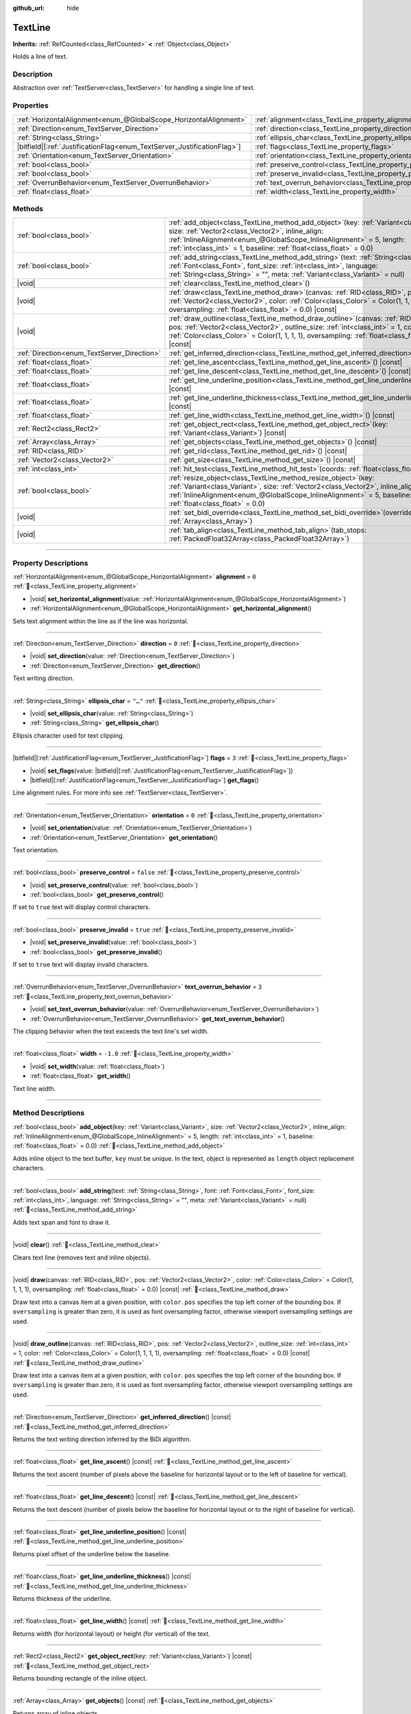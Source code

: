 :github_url: hide

.. DO NOT EDIT THIS FILE!!!
.. Generated automatically from Godot engine sources.
.. Generator: https://github.com/godotengine/godot/tree/master/doc/tools/make_rst.py.
.. XML source: https://github.com/godotengine/godot/tree/master/doc/classes/TextLine.xml.

.. _class_TextLine:

TextLine
========

**Inherits:** :ref:`RefCounted<class_RefCounted>` **<** :ref:`Object<class_Object>`

Holds a line of text.

.. rst-class:: classref-introduction-group

Description
-----------

Abstraction over :ref:`TextServer<class_TextServer>` for handling a single line of text.

.. rst-class:: classref-reftable-group

Properties
----------

.. table::
   :widths: auto

   +---------------------------------------------------------------------------+-----------------------------------------------------------------------------+-----------+
   | :ref:`HorizontalAlignment<enum_@GlobalScope_HorizontalAlignment>`         | :ref:`alignment<class_TextLine_property_alignment>`                         | ``0``     |
   +---------------------------------------------------------------------------+-----------------------------------------------------------------------------+-----------+
   | :ref:`Direction<enum_TextServer_Direction>`                               | :ref:`direction<class_TextLine_property_direction>`                         | ``0``     |
   +---------------------------------------------------------------------------+-----------------------------------------------------------------------------+-----------+
   | :ref:`String<class_String>`                                               | :ref:`ellipsis_char<class_TextLine_property_ellipsis_char>`                 | ``"…"``   |
   +---------------------------------------------------------------------------+-----------------------------------------------------------------------------+-----------+
   | |bitfield|\[:ref:`JustificationFlag<enum_TextServer_JustificationFlag>`\] | :ref:`flags<class_TextLine_property_flags>`                                 | ``3``     |
   +---------------------------------------------------------------------------+-----------------------------------------------------------------------------+-----------+
   | :ref:`Orientation<enum_TextServer_Orientation>`                           | :ref:`orientation<class_TextLine_property_orientation>`                     | ``0``     |
   +---------------------------------------------------------------------------+-----------------------------------------------------------------------------+-----------+
   | :ref:`bool<class_bool>`                                                   | :ref:`preserve_control<class_TextLine_property_preserve_control>`           | ``false`` |
   +---------------------------------------------------------------------------+-----------------------------------------------------------------------------+-----------+
   | :ref:`bool<class_bool>`                                                   | :ref:`preserve_invalid<class_TextLine_property_preserve_invalid>`           | ``true``  |
   +---------------------------------------------------------------------------+-----------------------------------------------------------------------------+-----------+
   | :ref:`OverrunBehavior<enum_TextServer_OverrunBehavior>`                   | :ref:`text_overrun_behavior<class_TextLine_property_text_overrun_behavior>` | ``3``     |
   +---------------------------------------------------------------------------+-----------------------------------------------------------------------------+-----------+
   | :ref:`float<class_float>`                                                 | :ref:`width<class_TextLine_property_width>`                                 | ``-1.0``  |
   +---------------------------------------------------------------------------+-----------------------------------------------------------------------------+-----------+

.. rst-class:: classref-reftable-group

Methods
-------

.. table::
   :widths: auto

   +---------------------------------------------+----------------------------------------------------------------------------------------------------------------------------------------------------------------------------------------------------------------------------------------------------------------------------------------------------+
   | :ref:`bool<class_bool>`                     | :ref:`add_object<class_TextLine_method_add_object>`\ (\ key\: :ref:`Variant<class_Variant>`, size\: :ref:`Vector2<class_Vector2>`, inline_align\: :ref:`InlineAlignment<enum_@GlobalScope_InlineAlignment>` = 5, length\: :ref:`int<class_int>` = 1, baseline\: :ref:`float<class_float>` = 0.0\ ) |
   +---------------------------------------------+----------------------------------------------------------------------------------------------------------------------------------------------------------------------------------------------------------------------------------------------------------------------------------------------------+
   | :ref:`bool<class_bool>`                     | :ref:`add_string<class_TextLine_method_add_string>`\ (\ text\: :ref:`String<class_String>`, font\: :ref:`Font<class_Font>`, font_size\: :ref:`int<class_int>`, language\: :ref:`String<class_String>` = "", meta\: :ref:`Variant<class_Variant>` = null\ )                                         |
   +---------------------------------------------+----------------------------------------------------------------------------------------------------------------------------------------------------------------------------------------------------------------------------------------------------------------------------------------------------+
   | |void|                                      | :ref:`clear<class_TextLine_method_clear>`\ (\ )                                                                                                                                                                                                                                                    |
   +---------------------------------------------+----------------------------------------------------------------------------------------------------------------------------------------------------------------------------------------------------------------------------------------------------------------------------------------------------+
   | |void|                                      | :ref:`draw<class_TextLine_method_draw>`\ (\ canvas\: :ref:`RID<class_RID>`, pos\: :ref:`Vector2<class_Vector2>`, color\: :ref:`Color<class_Color>` = Color(1, 1, 1, 1), oversampling\: :ref:`float<class_float>` = 0.0\ ) |const|                                                                  |
   +---------------------------------------------+----------------------------------------------------------------------------------------------------------------------------------------------------------------------------------------------------------------------------------------------------------------------------------------------------+
   | |void|                                      | :ref:`draw_outline<class_TextLine_method_draw_outline>`\ (\ canvas\: :ref:`RID<class_RID>`, pos\: :ref:`Vector2<class_Vector2>`, outline_size\: :ref:`int<class_int>` = 1, color\: :ref:`Color<class_Color>` = Color(1, 1, 1, 1), oversampling\: :ref:`float<class_float>` = 0.0\ ) |const|        |
   +---------------------------------------------+----------------------------------------------------------------------------------------------------------------------------------------------------------------------------------------------------------------------------------------------------------------------------------------------------+
   | :ref:`Direction<enum_TextServer_Direction>` | :ref:`get_inferred_direction<class_TextLine_method_get_inferred_direction>`\ (\ ) |const|                                                                                                                                                                                                          |
   +---------------------------------------------+----------------------------------------------------------------------------------------------------------------------------------------------------------------------------------------------------------------------------------------------------------------------------------------------------+
   | :ref:`float<class_float>`                   | :ref:`get_line_ascent<class_TextLine_method_get_line_ascent>`\ (\ ) |const|                                                                                                                                                                                                                        |
   +---------------------------------------------+----------------------------------------------------------------------------------------------------------------------------------------------------------------------------------------------------------------------------------------------------------------------------------------------------+
   | :ref:`float<class_float>`                   | :ref:`get_line_descent<class_TextLine_method_get_line_descent>`\ (\ ) |const|                                                                                                                                                                                                                      |
   +---------------------------------------------+----------------------------------------------------------------------------------------------------------------------------------------------------------------------------------------------------------------------------------------------------------------------------------------------------+
   | :ref:`float<class_float>`                   | :ref:`get_line_underline_position<class_TextLine_method_get_line_underline_position>`\ (\ ) |const|                                                                                                                                                                                                |
   +---------------------------------------------+----------------------------------------------------------------------------------------------------------------------------------------------------------------------------------------------------------------------------------------------------------------------------------------------------+
   | :ref:`float<class_float>`                   | :ref:`get_line_underline_thickness<class_TextLine_method_get_line_underline_thickness>`\ (\ ) |const|                                                                                                                                                                                              |
   +---------------------------------------------+----------------------------------------------------------------------------------------------------------------------------------------------------------------------------------------------------------------------------------------------------------------------------------------------------+
   | :ref:`float<class_float>`                   | :ref:`get_line_width<class_TextLine_method_get_line_width>`\ (\ ) |const|                                                                                                                                                                                                                          |
   +---------------------------------------------+----------------------------------------------------------------------------------------------------------------------------------------------------------------------------------------------------------------------------------------------------------------------------------------------------+
   | :ref:`Rect2<class_Rect2>`                   | :ref:`get_object_rect<class_TextLine_method_get_object_rect>`\ (\ key\: :ref:`Variant<class_Variant>`\ ) |const|                                                                                                                                                                                   |
   +---------------------------------------------+----------------------------------------------------------------------------------------------------------------------------------------------------------------------------------------------------------------------------------------------------------------------------------------------------+
   | :ref:`Array<class_Array>`                   | :ref:`get_objects<class_TextLine_method_get_objects>`\ (\ ) |const|                                                                                                                                                                                                                                |
   +---------------------------------------------+----------------------------------------------------------------------------------------------------------------------------------------------------------------------------------------------------------------------------------------------------------------------------------------------------+
   | :ref:`RID<class_RID>`                       | :ref:`get_rid<class_TextLine_method_get_rid>`\ (\ ) |const|                                                                                                                                                                                                                                        |
   +---------------------------------------------+----------------------------------------------------------------------------------------------------------------------------------------------------------------------------------------------------------------------------------------------------------------------------------------------------+
   | :ref:`Vector2<class_Vector2>`               | :ref:`get_size<class_TextLine_method_get_size>`\ (\ ) |const|                                                                                                                                                                                                                                      |
   +---------------------------------------------+----------------------------------------------------------------------------------------------------------------------------------------------------------------------------------------------------------------------------------------------------------------------------------------------------+
   | :ref:`int<class_int>`                       | :ref:`hit_test<class_TextLine_method_hit_test>`\ (\ coords\: :ref:`float<class_float>`\ ) |const|                                                                                                                                                                                                  |
   +---------------------------------------------+----------------------------------------------------------------------------------------------------------------------------------------------------------------------------------------------------------------------------------------------------------------------------------------------------+
   | :ref:`bool<class_bool>`                     | :ref:`resize_object<class_TextLine_method_resize_object>`\ (\ key\: :ref:`Variant<class_Variant>`, size\: :ref:`Vector2<class_Vector2>`, inline_align\: :ref:`InlineAlignment<enum_@GlobalScope_InlineAlignment>` = 5, baseline\: :ref:`float<class_float>` = 0.0\ )                               |
   +---------------------------------------------+----------------------------------------------------------------------------------------------------------------------------------------------------------------------------------------------------------------------------------------------------------------------------------------------------+
   | |void|                                      | :ref:`set_bidi_override<class_TextLine_method_set_bidi_override>`\ (\ override\: :ref:`Array<class_Array>`\ )                                                                                                                                                                                      |
   +---------------------------------------------+----------------------------------------------------------------------------------------------------------------------------------------------------------------------------------------------------------------------------------------------------------------------------------------------------+
   | |void|                                      | :ref:`tab_align<class_TextLine_method_tab_align>`\ (\ tab_stops\: :ref:`PackedFloat32Array<class_PackedFloat32Array>`\ )                                                                                                                                                                           |
   +---------------------------------------------+----------------------------------------------------------------------------------------------------------------------------------------------------------------------------------------------------------------------------------------------------------------------------------------------------+

.. rst-class:: classref-section-separator

----

.. rst-class:: classref-descriptions-group

Property Descriptions
---------------------

.. _class_TextLine_property_alignment:

.. rst-class:: classref-property

:ref:`HorizontalAlignment<enum_@GlobalScope_HorizontalAlignment>` **alignment** = ``0`` :ref:`🔗<class_TextLine_property_alignment>`

.. rst-class:: classref-property-setget

- |void| **set_horizontal_alignment**\ (\ value\: :ref:`HorizontalAlignment<enum_@GlobalScope_HorizontalAlignment>`\ )
- :ref:`HorizontalAlignment<enum_@GlobalScope_HorizontalAlignment>` **get_horizontal_alignment**\ (\ )

Sets text alignment within the line as if the line was horizontal.

.. rst-class:: classref-item-separator

----

.. _class_TextLine_property_direction:

.. rst-class:: classref-property

:ref:`Direction<enum_TextServer_Direction>` **direction** = ``0`` :ref:`🔗<class_TextLine_property_direction>`

.. rst-class:: classref-property-setget

- |void| **set_direction**\ (\ value\: :ref:`Direction<enum_TextServer_Direction>`\ )
- :ref:`Direction<enum_TextServer_Direction>` **get_direction**\ (\ )

Text writing direction.

.. rst-class:: classref-item-separator

----

.. _class_TextLine_property_ellipsis_char:

.. rst-class:: classref-property

:ref:`String<class_String>` **ellipsis_char** = ``"…"`` :ref:`🔗<class_TextLine_property_ellipsis_char>`

.. rst-class:: classref-property-setget

- |void| **set_ellipsis_char**\ (\ value\: :ref:`String<class_String>`\ )
- :ref:`String<class_String>` **get_ellipsis_char**\ (\ )

Ellipsis character used for text clipping.

.. rst-class:: classref-item-separator

----

.. _class_TextLine_property_flags:

.. rst-class:: classref-property

|bitfield|\[:ref:`JustificationFlag<enum_TextServer_JustificationFlag>`\] **flags** = ``3`` :ref:`🔗<class_TextLine_property_flags>`

.. rst-class:: classref-property-setget

- |void| **set_flags**\ (\ value\: |bitfield|\[:ref:`JustificationFlag<enum_TextServer_JustificationFlag>`\]\ )
- |bitfield|\[:ref:`JustificationFlag<enum_TextServer_JustificationFlag>`\] **get_flags**\ (\ )

Line alignment rules. For more info see :ref:`TextServer<class_TextServer>`.

.. rst-class:: classref-item-separator

----

.. _class_TextLine_property_orientation:

.. rst-class:: classref-property

:ref:`Orientation<enum_TextServer_Orientation>` **orientation** = ``0`` :ref:`🔗<class_TextLine_property_orientation>`

.. rst-class:: classref-property-setget

- |void| **set_orientation**\ (\ value\: :ref:`Orientation<enum_TextServer_Orientation>`\ )
- :ref:`Orientation<enum_TextServer_Orientation>` **get_orientation**\ (\ )

Text orientation.

.. rst-class:: classref-item-separator

----

.. _class_TextLine_property_preserve_control:

.. rst-class:: classref-property

:ref:`bool<class_bool>` **preserve_control** = ``false`` :ref:`🔗<class_TextLine_property_preserve_control>`

.. rst-class:: classref-property-setget

- |void| **set_preserve_control**\ (\ value\: :ref:`bool<class_bool>`\ )
- :ref:`bool<class_bool>` **get_preserve_control**\ (\ )

If set to ``true`` text will display control characters.

.. rst-class:: classref-item-separator

----

.. _class_TextLine_property_preserve_invalid:

.. rst-class:: classref-property

:ref:`bool<class_bool>` **preserve_invalid** = ``true`` :ref:`🔗<class_TextLine_property_preserve_invalid>`

.. rst-class:: classref-property-setget

- |void| **set_preserve_invalid**\ (\ value\: :ref:`bool<class_bool>`\ )
- :ref:`bool<class_bool>` **get_preserve_invalid**\ (\ )

If set to ``true`` text will display invalid characters.

.. rst-class:: classref-item-separator

----

.. _class_TextLine_property_text_overrun_behavior:

.. rst-class:: classref-property

:ref:`OverrunBehavior<enum_TextServer_OverrunBehavior>` **text_overrun_behavior** = ``3`` :ref:`🔗<class_TextLine_property_text_overrun_behavior>`

.. rst-class:: classref-property-setget

- |void| **set_text_overrun_behavior**\ (\ value\: :ref:`OverrunBehavior<enum_TextServer_OverrunBehavior>`\ )
- :ref:`OverrunBehavior<enum_TextServer_OverrunBehavior>` **get_text_overrun_behavior**\ (\ )

The clipping behavior when the text exceeds the text line's set width.

.. rst-class:: classref-item-separator

----

.. _class_TextLine_property_width:

.. rst-class:: classref-property

:ref:`float<class_float>` **width** = ``-1.0`` :ref:`🔗<class_TextLine_property_width>`

.. rst-class:: classref-property-setget

- |void| **set_width**\ (\ value\: :ref:`float<class_float>`\ )
- :ref:`float<class_float>` **get_width**\ (\ )

Text line width.

.. rst-class:: classref-section-separator

----

.. rst-class:: classref-descriptions-group

Method Descriptions
-------------------

.. _class_TextLine_method_add_object:

.. rst-class:: classref-method

:ref:`bool<class_bool>` **add_object**\ (\ key\: :ref:`Variant<class_Variant>`, size\: :ref:`Vector2<class_Vector2>`, inline_align\: :ref:`InlineAlignment<enum_@GlobalScope_InlineAlignment>` = 5, length\: :ref:`int<class_int>` = 1, baseline\: :ref:`float<class_float>` = 0.0\ ) :ref:`🔗<class_TextLine_method_add_object>`

Adds inline object to the text buffer, ``key`` must be unique. In the text, object is represented as ``length`` object replacement characters.

.. rst-class:: classref-item-separator

----

.. _class_TextLine_method_add_string:

.. rst-class:: classref-method

:ref:`bool<class_bool>` **add_string**\ (\ text\: :ref:`String<class_String>`, font\: :ref:`Font<class_Font>`, font_size\: :ref:`int<class_int>`, language\: :ref:`String<class_String>` = "", meta\: :ref:`Variant<class_Variant>` = null\ ) :ref:`🔗<class_TextLine_method_add_string>`

Adds text span and font to draw it.

.. rst-class:: classref-item-separator

----

.. _class_TextLine_method_clear:

.. rst-class:: classref-method

|void| **clear**\ (\ ) :ref:`🔗<class_TextLine_method_clear>`

Clears text line (removes text and inline objects).

.. rst-class:: classref-item-separator

----

.. _class_TextLine_method_draw:

.. rst-class:: classref-method

|void| **draw**\ (\ canvas\: :ref:`RID<class_RID>`, pos\: :ref:`Vector2<class_Vector2>`, color\: :ref:`Color<class_Color>` = Color(1, 1, 1, 1), oversampling\: :ref:`float<class_float>` = 0.0\ ) |const| :ref:`🔗<class_TextLine_method_draw>`

Draw text into a canvas item at a given position, with ``color``. ``pos`` specifies the top left corner of the bounding box. If ``oversampling`` is greater than zero, it is used as font oversampling factor, otherwise viewport oversampling settings are used.

.. rst-class:: classref-item-separator

----

.. _class_TextLine_method_draw_outline:

.. rst-class:: classref-method

|void| **draw_outline**\ (\ canvas\: :ref:`RID<class_RID>`, pos\: :ref:`Vector2<class_Vector2>`, outline_size\: :ref:`int<class_int>` = 1, color\: :ref:`Color<class_Color>` = Color(1, 1, 1, 1), oversampling\: :ref:`float<class_float>` = 0.0\ ) |const| :ref:`🔗<class_TextLine_method_draw_outline>`

Draw text into a canvas item at a given position, with ``color``. ``pos`` specifies the top left corner of the bounding box. If ``oversampling`` is greater than zero, it is used as font oversampling factor, otherwise viewport oversampling settings are used.

.. rst-class:: classref-item-separator

----

.. _class_TextLine_method_get_inferred_direction:

.. rst-class:: classref-method

:ref:`Direction<enum_TextServer_Direction>` **get_inferred_direction**\ (\ ) |const| :ref:`🔗<class_TextLine_method_get_inferred_direction>`

Returns the text writing direction inferred by the BiDi algorithm.

.. rst-class:: classref-item-separator

----

.. _class_TextLine_method_get_line_ascent:

.. rst-class:: classref-method

:ref:`float<class_float>` **get_line_ascent**\ (\ ) |const| :ref:`🔗<class_TextLine_method_get_line_ascent>`

Returns the text ascent (number of pixels above the baseline for horizontal layout or to the left of baseline for vertical).

.. rst-class:: classref-item-separator

----

.. _class_TextLine_method_get_line_descent:

.. rst-class:: classref-method

:ref:`float<class_float>` **get_line_descent**\ (\ ) |const| :ref:`🔗<class_TextLine_method_get_line_descent>`

Returns the text descent (number of pixels below the baseline for horizontal layout or to the right of baseline for vertical).

.. rst-class:: classref-item-separator

----

.. _class_TextLine_method_get_line_underline_position:

.. rst-class:: classref-method

:ref:`float<class_float>` **get_line_underline_position**\ (\ ) |const| :ref:`🔗<class_TextLine_method_get_line_underline_position>`

Returns pixel offset of the underline below the baseline.

.. rst-class:: classref-item-separator

----

.. _class_TextLine_method_get_line_underline_thickness:

.. rst-class:: classref-method

:ref:`float<class_float>` **get_line_underline_thickness**\ (\ ) |const| :ref:`🔗<class_TextLine_method_get_line_underline_thickness>`

Returns thickness of the underline.

.. rst-class:: classref-item-separator

----

.. _class_TextLine_method_get_line_width:

.. rst-class:: classref-method

:ref:`float<class_float>` **get_line_width**\ (\ ) |const| :ref:`🔗<class_TextLine_method_get_line_width>`

Returns width (for horizontal layout) or height (for vertical) of the text.

.. rst-class:: classref-item-separator

----

.. _class_TextLine_method_get_object_rect:

.. rst-class:: classref-method

:ref:`Rect2<class_Rect2>` **get_object_rect**\ (\ key\: :ref:`Variant<class_Variant>`\ ) |const| :ref:`🔗<class_TextLine_method_get_object_rect>`

Returns bounding rectangle of the inline object.

.. rst-class:: classref-item-separator

----

.. _class_TextLine_method_get_objects:

.. rst-class:: classref-method

:ref:`Array<class_Array>` **get_objects**\ (\ ) |const| :ref:`🔗<class_TextLine_method_get_objects>`

Returns array of inline objects.

.. rst-class:: classref-item-separator

----

.. _class_TextLine_method_get_rid:

.. rst-class:: classref-method

:ref:`RID<class_RID>` **get_rid**\ (\ ) |const| :ref:`🔗<class_TextLine_method_get_rid>`

Returns TextServer buffer RID.

.. rst-class:: classref-item-separator

----

.. _class_TextLine_method_get_size:

.. rst-class:: classref-method

:ref:`Vector2<class_Vector2>` **get_size**\ (\ ) |const| :ref:`🔗<class_TextLine_method_get_size>`

Returns size of the bounding box of the text.

.. rst-class:: classref-item-separator

----

.. _class_TextLine_method_hit_test:

.. rst-class:: classref-method

:ref:`int<class_int>` **hit_test**\ (\ coords\: :ref:`float<class_float>`\ ) |const| :ref:`🔗<class_TextLine_method_hit_test>`

Returns caret character offset at the specified pixel offset at the baseline. This function always returns a valid position.

.. rst-class:: classref-item-separator

----

.. _class_TextLine_method_resize_object:

.. rst-class:: classref-method

:ref:`bool<class_bool>` **resize_object**\ (\ key\: :ref:`Variant<class_Variant>`, size\: :ref:`Vector2<class_Vector2>`, inline_align\: :ref:`InlineAlignment<enum_@GlobalScope_InlineAlignment>` = 5, baseline\: :ref:`float<class_float>` = 0.0\ ) :ref:`🔗<class_TextLine_method_resize_object>`

Sets new size and alignment of embedded object.

.. rst-class:: classref-item-separator

----

.. _class_TextLine_method_set_bidi_override:

.. rst-class:: classref-method

|void| **set_bidi_override**\ (\ override\: :ref:`Array<class_Array>`\ ) :ref:`🔗<class_TextLine_method_set_bidi_override>`

Overrides BiDi for the structured text.

Override ranges should cover full source text without overlaps. BiDi algorithm will be used on each range separately.

.. rst-class:: classref-item-separator

----

.. _class_TextLine_method_tab_align:

.. rst-class:: classref-method

|void| **tab_align**\ (\ tab_stops\: :ref:`PackedFloat32Array<class_PackedFloat32Array>`\ ) :ref:`🔗<class_TextLine_method_tab_align>`

Aligns text to the given tab-stops.

.. |virtual| replace:: :abbr:`virtual (This method should typically be overridden by the user to have any effect.)`
.. |required| replace:: :abbr:`required (This method is required to be overridden when extending its base class.)`
.. |const| replace:: :abbr:`const (This method has no side effects. It doesn't modify any of the instance's member variables.)`
.. |vararg| replace:: :abbr:`vararg (This method accepts any number of arguments after the ones described here.)`
.. |constructor| replace:: :abbr:`constructor (This method is used to construct a type.)`
.. |static| replace:: :abbr:`static (This method doesn't need an instance to be called, so it can be called directly using the class name.)`
.. |operator| replace:: :abbr:`operator (This method describes a valid operator to use with this type as left-hand operand.)`
.. |bitfield| replace:: :abbr:`BitField (This value is an integer composed as a bitmask of the following flags.)`
.. |void| replace:: :abbr:`void (No return value.)`

